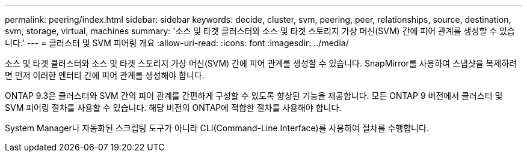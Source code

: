 ---
permalink: peering/index.html 
sidebar: sidebar 
keywords: decide, cluster, svm, peering, peer, relationships, source, destination, svm, storage, virtual, machines 
summary: '소스 및 타겟 클러스터와 소스 및 타겟 스토리지 가상 머신(SVM) 간에 피어 관계를 생성할 수 있습니다.' 
---
= 클러스터 및 SVM 피어링 개요
:allow-uri-read: 
:icons: font
:imagesdir: ../media/


[role="lead"]
소스 및 타겟 클러스터와 소스 및 타겟 스토리지 가상 머신(SVM) 간에 피어 관계를 생성할 수 있습니다. SnapMirror를 사용하여 스냅샷을 복제하려면 먼저 이러한 엔터티 간에 피어 관계를 생성해야 합니다.

ONTAP 9.3은 클러스터와 SVM 간의 피어 관계를 간편하게 구성할 수 있도록 향상된 기능을 제공합니다. 모든 ONTAP 9 버전에서 클러스터 및 SVM 피어링 절차를 사용할 수 있습니다. 해당 버전의 ONTAP에 적합한 절차를 사용해야 합니다.

System Manager나 자동화된 스크립팅 도구가 아니라 CLI(Command-Line Interface)를 사용하여 절차를 수행합니다.
